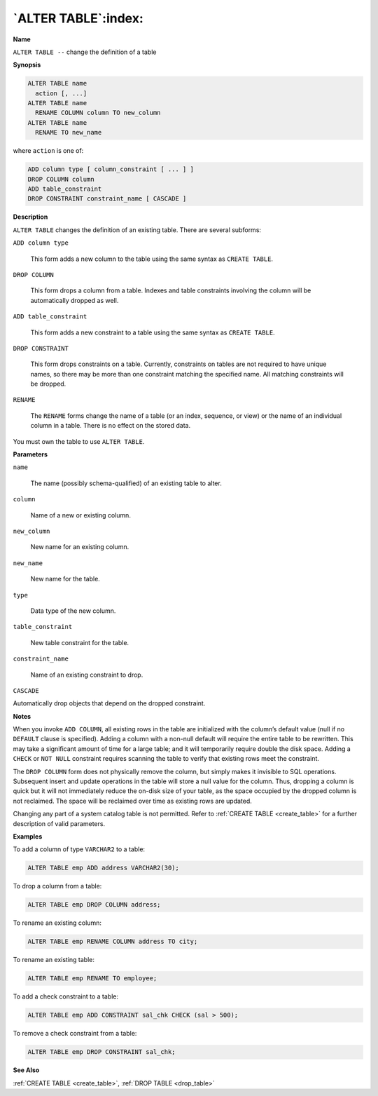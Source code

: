 .. _alter_table:

********************
`ALTER TABLE`:index:
********************

**Name**

``ALTER TABLE --`` change the definition of a table

**Synopsis**

.. code-block:: text

    ALTER TABLE name
      action [, ...]
    ALTER TABLE name
      RENAME COLUMN column TO new_column
    ALTER TABLE name
      RENAME TO new_name

where ``action`` is one of:

.. code-block:: text

    ADD column type [ column_constraint [ ... ] ]
    DROP COLUMN column
    ADD table_constraint
    DROP CONSTRAINT constraint_name [ CASCADE ]

**Description**

``ALTER TABLE`` changes the definition of an existing table. There are
several subforms:

``ADD column type``

     This form adds a new column to the table using the same syntax as
     ``CREATE TABLE``.

``DROP COLUMN``

    This form drops a column from a table. Indexes and table constraints
    involving the column will be automatically dropped as well.

``ADD table_constraint``

   This form adds a new constraint to a table using the same syntax as
   ``CREATE TABLE``.

``DROP CONSTRAINT``

  This form drops constraints on a table. Currently, constraints on tables
  are not required to have unique names, so there may be more than one
  constraint matching the specified name. All matching constraints will be
  dropped.

``RENAME``

  The ``RENAME`` forms change the name of a table (or an index, sequence, or
  view) or the name of an individual column in a table. There is no effect
  on the stored data.

You must own the table to use ``ALTER TABLE``.

**Parameters**

``name``

    The name (possibly schema-qualified) of an existing table to alter.

``column``

    Name of a new or existing column.

``new_column``

    New name for an existing column.

``new_name``

    New name for the table.

``type``

    Data type of the new column.

``table_constraint``

  New table constraint for the table.

``constraint_name``

  Name of an existing constraint to drop.

``CASCADE``

Automatically drop objects that depend on the dropped constraint.

**Notes**

When you invoke ``ADD COLUMN``, all existing rows in the table are
initialized with the column’s default value (null if no ``DEFAULT`` clause
is specified). Adding a column with a non-null default will require the
entire table to be rewritten. This may take a significant amount of time
for a large table; and it will temporarily require double the disk
space. Adding a ``CHECK`` or ``NOT NULL`` constraint requires scanning the table
to verify that existing rows meet the constraint.

The ``DROP COLUMN`` form does not physically remove the column, but simply
makes it invisible to SQL operations. Subsequent insert and update
operations in the table will store a null value for the column. Thus,
dropping a column is quick but it will not immediately reduce the
on-disk size of your table, as the space occupied by the dropped column
is not reclaimed. The space will be reclaimed over time as existing rows
are updated.

Changing any part of a system catalog table is not permitted. Refer to
:ref:`CREATE TABLE <create_table>` for a further description of valid
parameters.

**Examples**

To add a column of type ``VARCHAR2`` to a table:

.. code-block:: text

    ALTER TABLE emp ADD address VARCHAR2(30);

To drop a column from a table:

.. code-block:: text

    ALTER TABLE emp DROP COLUMN address;

To rename an existing column:

.. code-block:: text

    ALTER TABLE emp RENAME COLUMN address TO city;

To rename an existing table:

.. code-block:: text

    ALTER TABLE emp RENAME TO employee;

To add a check constraint to a table:

.. code-block:: text

    ALTER TABLE emp ADD CONSTRAINT sal_chk CHECK (sal > 500);

To remove a check constraint from a table:

.. code-block:: text 

    ALTER TABLE emp DROP CONSTRAINT sal_chk;

**See Also**

:ref:`CREATE TABLE <create_table>`, :ref:`DROP TABLE <drop_table>`
